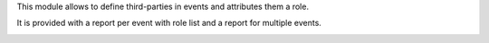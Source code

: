 This module allows to define third-parties in events and attributes
them a role.

It is provided with a report per event with role list and a report for
multiple events.

.. image:: https://user-images.githubusercontent.com/19529533/97111447-1b82b100-16df-11eb-8de7-fd7e9055670e.png

.. image:: https://user-images.githubusercontent.com/19529533/97111492-52f15d80-16df-11eb-8944-0f6850f84134.png

.. image:: https://user-images.githubusercontent.com/19529533/97112008-44587580-16e2-11eb-9f4e-51eacfca79ba.png
